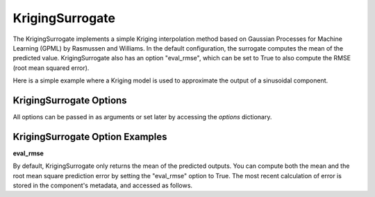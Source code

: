 .. _kriging:

****************
KrigingSurrogate
****************


The KrigingSurrogate implements a simple Kriging interpolation method based on Gaussian Processes
for Machine Learning (GPML) by Rasmussen and Williams. In the default configuration, the surrogate
computes the mean of the predicted value. KrigingSurrogate also has an option "eval_rmse", which can
be set to True to also compute the RMSE (root mean squared error).

Here is a simple example where a Kriging model is used to approximate the output of a sinusoidal component.

.. embed-code::
    openmdao.components.tests.test_meta_model_unstructured_comp.MetaModelUnstructuredSurrogatesFeatureTestCase.test_kriging
    :layout: code, output


KrigingSurrogate Options
------------------------

All options can be passed in as arguments or set later by accessing the `options` dictionary.

.. embed-options::
    openmdao.surrogate_models.kriging
    KrigingSurrogate
    options


KrigingSurrogate Option Examples
--------------------------------

**eval_rmse**

By default, KrigingSurrogate only returns the mean of the predicted outputs. You can compute both the mean and the root
mean square prediction error by setting the "eval_rmse" option to True.  The most recent calculation of error is stored in
the component's metadata, and accessed as follows.

.. embed-code::
    openmdao.components.tests.test_meta_model_unstructured_comp.MetaModelUnstructuredSurrogatesFeatureTestCase.test_kriging_options_eval_rmse
    :layout: code, output